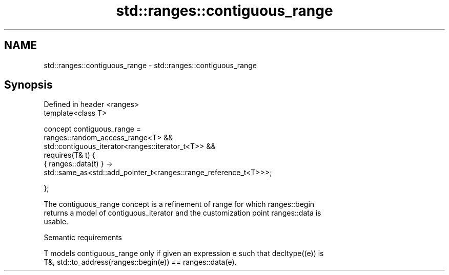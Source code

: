 .TH std::ranges::contiguous_range 3 "2021.11.17" "http://cppreference.com" "C++ Standard Libary"
.SH NAME
std::ranges::contiguous_range \- std::ranges::contiguous_range

.SH Synopsis
   Defined in header <ranges>
   template<class T>

     concept contiguous_range =
       ranges::random_access_range<T> &&
       std::contiguous_iterator<ranges::iterator_t<T>> &&
       requires(T& t) {
         { ranges::data(t) } ->
           std::same_as<std::add_pointer_t<ranges::range_reference_t<T>>>;

       };

   The contiguous_range concept is a refinement of range for which ranges::begin
   returns a model of contiguous_iterator and the customization point ranges::data is
   usable.

   Semantic requirements

   T models contiguous_range only if given an expression e such that decltype((e)) is
   T&, std::to_address(ranges::begin(e)) == ranges::data(e).
